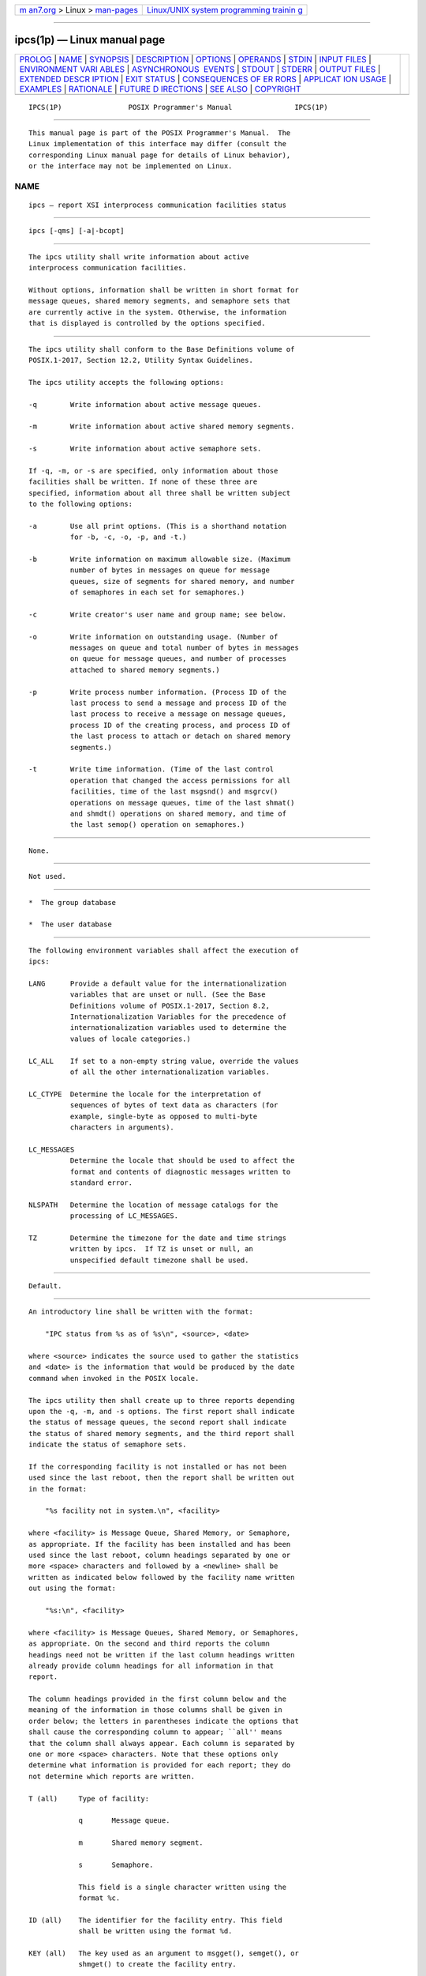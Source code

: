.. container:: page-top

.. container:: nav-bar

   +----------------------------------+----------------------------------+
   | `m                               | `Linux/UNIX system programming   |
   | an7.org <../../../index.html>`__ | trainin                          |
   | > Linux >                        | g <http://man7.org/training/>`__ |
   | `man-pages <../index.html>`__    |                                  |
   +----------------------------------+----------------------------------+

--------------

ipcs(1p) — Linux manual page
============================

+-----------------------------------+-----------------------------------+
| `PROLOG <#PROLOG>`__ \|           |                                   |
| `NAME <#NAME>`__ \|               |                                   |
| `SYNOPSIS <#SYNOPSIS>`__ \|       |                                   |
| `DESCRIPTION <#DESCRIPTION>`__ \| |                                   |
| `OPTIONS <#OPTIONS>`__ \|         |                                   |
| `OPERANDS <#OPERANDS>`__ \|       |                                   |
| `STDIN <#STDIN>`__ \|             |                                   |
| `INPUT FILES <#INPUT_FILES>`__ \| |                                   |
| `ENVIRONMENT VARI                 |                                   |
| ABLES <#ENVIRONMENT_VARIABLES>`__ |                                   |
| \|                                |                                   |
| `ASYNCHRONOUS                     |                                   |
|  EVENTS <#ASYNCHRONOUS_EVENTS>`__ |                                   |
| \| `STDOUT <#STDOUT>`__ \|        |                                   |
| `STDERR <#STDERR>`__ \|           |                                   |
| `OUTPUT FILES <#OUTPUT_FILES>`__  |                                   |
| \|                                |                                   |
| `EXTENDED DESCR                   |                                   |
| IPTION <#EXTENDED_DESCRIPTION>`__ |                                   |
| \| `EXIT STATUS <#EXIT_STATUS>`__ |                                   |
| \|                                |                                   |
| `CONSEQUENCES OF ER               |                                   |
| RORS <#CONSEQUENCES_OF_ERRORS>`__ |                                   |
| \|                                |                                   |
| `APPLICAT                         |                                   |
| ION USAGE <#APPLICATION_USAGE>`__ |                                   |
| \| `EXAMPLES <#EXAMPLES>`__ \|    |                                   |
| `RATIONALE <#RATIONALE>`__ \|     |                                   |
| `FUTURE D                         |                                   |
| IRECTIONS <#FUTURE_DIRECTIONS>`__ |                                   |
| \| `SEE ALSO <#SEE_ALSO>`__ \|    |                                   |
| `COPYRIGHT <#COPYRIGHT>`__        |                                   |
+-----------------------------------+-----------------------------------+
| .. container:: man-search-box     |                                   |
+-----------------------------------+-----------------------------------+

::

   IPCS(1P)                POSIX Programmer's Manual               IPCS(1P)


-----------------------------------------------------

::

          This manual page is part of the POSIX Programmer's Manual.  The
          Linux implementation of this interface may differ (consult the
          corresponding Linux manual page for details of Linux behavior),
          or the interface may not be implemented on Linux.

NAME
-------------------------------------------------

::

          ipcs — report XSI interprocess communication facilities status


---------------------------------------------------------

::

          ipcs [-qms] [-a|-bcopt]


---------------------------------------------------------------

::

          The ipcs utility shall write information about active
          interprocess communication facilities.

          Without options, information shall be written in short format for
          message queues, shared memory segments, and semaphore sets that
          are currently active in the system. Otherwise, the information
          that is displayed is controlled by the options specified.


-------------------------------------------------------

::

          The ipcs utility shall conform to the Base Definitions volume of
          POSIX.1‐2017, Section 12.2, Utility Syntax Guidelines.

          The ipcs utility accepts the following options:

          -q        Write information about active message queues.

          -m        Write information about active shared memory segments.

          -s        Write information about active semaphore sets.

          If -q, -m, or -s are specified, only information about those
          facilities shall be written. If none of these three are
          specified, information about all three shall be written subject
          to the following options:

          -a        Use all print options. (This is a shorthand notation
                    for -b, -c, -o, -p, and -t.)

          -b        Write information on maximum allowable size. (Maximum
                    number of bytes in messages on queue for message
                    queues, size of segments for shared memory, and number
                    of semaphores in each set for semaphores.)

          -c        Write creator's user name and group name; see below.

          -o        Write information on outstanding usage. (Number of
                    messages on queue and total number of bytes in messages
                    on queue for message queues, and number of processes
                    attached to shared memory segments.)

          -p        Write process number information. (Process ID of the
                    last process to send a message and process ID of the
                    last process to receive a message on message queues,
                    process ID of the creating process, and process ID of
                    the last process to attach or detach on shared memory
                    segments.)

          -t        Write time information. (Time of the last control
                    operation that changed the access permissions for all
                    facilities, time of the last msgsnd() and msgrcv()
                    operations on message queues, time of the last shmat()
                    and shmdt() operations on shared memory, and time of
                    the last semop() operation on semaphores.)


---------------------------------------------------------

::

          None.


---------------------------------------------------

::

          Not used.


---------------------------------------------------------------

::

           *  The group database

           *  The user database


-----------------------------------------------------------------------------------

::

          The following environment variables shall affect the execution of
          ipcs:

          LANG      Provide a default value for the internationalization
                    variables that are unset or null. (See the Base
                    Definitions volume of POSIX.1‐2017, Section 8.2,
                    Internationalization Variables for the precedence of
                    internationalization variables used to determine the
                    values of locale categories.)

          LC_ALL    If set to a non-empty string value, override the values
                    of all the other internationalization variables.

          LC_CTYPE  Determine the locale for the interpretation of
                    sequences of bytes of text data as characters (for
                    example, single-byte as opposed to multi-byte
                    characters in arguments).

          LC_MESSAGES
                    Determine the locale that should be used to affect the
                    format and contents of diagnostic messages written to
                    standard error.

          NLSPATH   Determine the location of message catalogs for the
                    processing of LC_MESSAGES.

          TZ        Determine the timezone for the date and time strings
                    written by ipcs.  If TZ is unset or null, an
                    unspecified default timezone shall be used.


-------------------------------------------------------------------------------

::

          Default.


-----------------------------------------------------

::

          An introductory line shall be written with the format:

              "IPC status from %s as of %s\n", <source>, <date>

          where <source> indicates the source used to gather the statistics
          and <date> is the information that would be produced by the date
          command when invoked in the POSIX locale.

          The ipcs utility then shall create up to three reports depending
          upon the -q, -m, and -s options. The first report shall indicate
          the status of message queues, the second report shall indicate
          the status of shared memory segments, and the third report shall
          indicate the status of semaphore sets.

          If the corresponding facility is not installed or has not been
          used since the last reboot, then the report shall be written out
          in the format:

              "%s facility not in system.\n", <facility>

          where <facility> is Message Queue, Shared Memory, or Semaphore,
          as appropriate. If the facility has been installed and has been
          used since the last reboot, column headings separated by one or
          more <space> characters and followed by a <newline> shall be
          written as indicated below followed by the facility name written
          out using the format:

              "%s:\n", <facility>

          where <facility> is Message Queues, Shared Memory, or Semaphores,
          as appropriate. On the second and third reports the column
          headings need not be written if the last column headings written
          already provide column headings for all information in that
          report.

          The column headings provided in the first column below and the
          meaning of the information in those columns shall be given in
          order below; the letters in parentheses indicate the options that
          shall cause the corresponding column to appear; ``all'' means
          that the column shall always appear. Each column is separated by
          one or more <space> characters. Note that these options only
          determine what information is provided for each report; they do
          not determine which reports are written.

          T (all)     Type of facility:

                      q       Message queue.

                      m       Shared memory segment.

                      s       Semaphore.

                      This field is a single character written using the
                      format %c.

          ID (all)    The identifier for the facility entry. This field
                      shall be written using the format %d.

          KEY (all)   The key used as an argument to msgget(), semget(), or
                      shmget() to create the facility entry.

                      Note:  The key of a shared memory segment is changed
                             to IPC_PRIVATE when the segment has been
                             removed until all processes attached to the
                             segment detach it.

                      This field shall be written using the format 0x%x.

          MODE (all)  The facility access modes and flags. The mode shall
                      consist of 11 characters that are interpreted as
                      follows.

                      The first character shall be:

                      S       If a process is waiting on a msgsnd()
                              operation.

                      -       If the above is not true.

                      The second character shall be:

                      R       If a process is waiting on a msgrcv()
                              operation.

                      C or -  If the associated shared memory segment is to
                              be cleared when the first attach operation is
                              executed.

                      -       If none of the above is true.

                      The next nine characters shall be interpreted as
                      three sets of three bits each. The first set refers
                      to the owner's permissions; the next to permissions
                      of others in the usergroup of the facility entry; and
                      the last to all others. Within each set, the first
                      character indicates permission to read, the second
                      character indicates permission to write or alter the
                      facility entry, and the last character is a <hyphen-
                      minus> ('-').

                      The permissions shall be indicated as follows:

                      r       If read permission is granted.

                      w       If write permission is granted.

                      a       If alter permission is granted.

                      -       If the indicated permission is not granted.

                      The first character following the permissions
                      specifies if there is an alternate or additional
                      access control method associated with the facility.
                      If there is no alternate or additional access control
                      method associated with the facility, a single <space>
                      shall be written; otherwise, another printable
                      character is written.

          OWNER (all) The user name of the owner of the facility entry. If
                      the user name of the owner is found in the user
                      database, at least the first eight column positions
                      of the name shall be written using the format %s.
                      Otherwise, the user ID of the owner shall be written
                      using the format %d.

          GROUP (all) The group name of the owner of the facility entry. If
                      the group name of the owner is found in the group
                      database, at least the first eight column positions
                      of the name shall be written using the format %s.
                      Otherwise, the group ID of the owner shall be written
                      using the format %d.

          The following nine columns shall be only written out for message
          queues:

          CREATOR (a,c)
                      The user name of the creator of the facility entry.
                      If the user name of the creator is found in the user
                      database, at least the first eight column positions
                      of the name shall be written using the format %s.
                      Otherwise, the user ID of the creator shall be
                      written using the format %d.

          CGROUP (a,c)
                      The group name of the creator of the facility entry.
                      If the group name of the creator is found in the
                      group database, at least the first eight column
                      positions of the name shall be written using the
                      format %s.  Otherwise, the group ID of the creator
                      shall be written using the format %d.

          CBYTES (a,o)
                      The number of bytes in messages currently outstanding
                      on the associated message queue. This field shall be
                      written using the format %d.

          QNUM (a,o)  The number of messages currently outstanding on the
                      associated message queue. This field shall be written
                      using the format %d.

          QBYTES (a,b)
                      The maximum number of bytes allowed in messages
                      outstanding on the associated message queue. This
                      field shall be written using the format %d.

          LSPID (a,p) The process ID of the last process to send a message
                      to the associated queue. This field shall be written
                      using the format:

                          "%d", <pid>

                      where <pid> is 0 if no message has been sent to the
                      corresponding message queue; otherwise, <pid> shall
                      be the process ID of the last process to send a
                      message to the queue.

          LRPID (a,p) The process ID of the last process to receive a
                      message from the associated queue. This field shall
                      be written using the format:

                          "%d", <pid>

                      where <pid> is 0 if no message has been received from
                      the corresponding message queue; otherwise, <pid>
                      shall be the process ID of the last process to
                      receive a message from the queue.

          STIME (a,t) The time the last message was sent to the associated
                      queue.  If a message has been sent to the
                      corresponding message queue, the hour, minute, and
                      second of the last time a message was sent to the
                      queue shall be written using the format
                      %d:%2.2d:%2.2d.  Otherwise, the format " no-entry"
                      shall be written.

          RTIME (a,t) The time the last message was received from the
                      associated queue.  If a message has been received
                      from the corresponding message queue, the hour,
                      minute, and second of the last time a message was
                      received from the queue shall be written using the
                      format %d:%2.2d:%2.2d.  Otherwise, the format " no-
                      entry" shall be written.

          The following eight columns shall be only written out for shared
          memory segments.

          CREATOR (a,c)
                      The user of the creator of the facility entry. If the
                      user name of the creator is found in the user
                      database, at least the first eight column positions
                      of the name shall be written using the format %s.
                      Otherwise, the user ID of the creator shall be
                      written using the format %d.

          CGROUP (a,c)
                      The group name of the creator of the facility entry.
                      If the group name of the creator is found in the
                      group database, at least the first eight column
                      positions of the name shall be written using the
                      format %s.  Otherwise, the group ID of the creator
                      shall be written using the format %d.

          NATTCH (a,o)
                      The number of processes attached to the associated
                      shared memory segment. This field shall be written
                      using the format %d.

          SEGSZ (a,b) The size of the associated shared memory segment.
                      This field shall be written using the format %d.

          CPID (a,p)  The process ID of the creator of the shared memory
                      entry. This field shall be written using the format
                      %d.

          LPID (a,p)  The process ID of the last process to attach or
                      detach the shared memory segment. This field shall be
                      written using the format:

                          "%d", <pid>

                      where <pid> is 0 if no process has attached the
                      corresponding shared memory segment; otherwise, <pid>
                      shall be the process ID of the last process to attach
                      or detach the segment.

          ATIME (a,t) The time the last attach on the associated shared
                      memory segment was completed. If the corresponding
                      shared memory segment has ever been attached, the
                      hour, minute, and second of the last time the segment
                      was attached shall be written using the format
                      %d:%2.2d:%2.2d.  Otherwise, the format " no-entry"
                      shall be written.

          DTIME (a,t) The time the last detach on the associated shared
                      memory segment was completed. If the corresponding
                      shared memory segment has ever been detached, the
                      hour, minute, and second of the last time the segment
                      was detached shall be written using the format
                      %d:%2.2d:%2.2d.  Otherwise, the format " no-entry"
                      shall be written.

          The following four columns shall be only written out for
          semaphore sets:

          CREATOR (a,c)
                      The user of the creator of the facility entry. If the
                      user name of the creator is found in the user
                      database, at least the first eight column positions
                      of the name shall be written using the format %s.
                      Otherwise, the user ID of the creator shall be
                      written using the format %d.

          CGROUP     (a,c)
                      The group name of the creator of the facility entry.
                      If the group name of the creator is found in the
                      group database, at least the first eight column
                      positions of the name shall be written using the
                      format %s.  Otherwise, the group ID of the creator
                      shall be written using the format %d.

          NSEMS (a,b) The number of semaphores in the set associated with
                      the semaphore entry. This field shall be written
                      using the format %d.

          OTIME (a,t) The time the last semaphore operation on the set
                      associated with the semaphore entry was completed. If
                      a semaphore operation has ever been performed on the
                      corresponding semaphore set, the hour, minute, and
                      second of the last semaphore operation on the
                      semaphore set shall be written using the format
                      %d:%2.2d:%2.2d.  Otherwise, the format " no-entry"
                      shall be written.

          The following column shall be written for all three reports when
          it is requested:

          CTIME (a,t) The time the associated entry was created or changed.
                      The hour, minute, and second of the time when the
                      associated entry was created shall be written using
                      the format %d:%2.2d:%2.2d.


-----------------------------------------------------

::

          The standard error shall be used only for diagnostic messages.


-----------------------------------------------------------------

::

          None.


---------------------------------------------------------------------------------

::

          None.


---------------------------------------------------------------

::

          The following exit values shall be returned:

           0    Successful completion.

          >0    An error occurred.


-------------------------------------------------------------------------------------

::

          Default.

          The following sections are informative.


---------------------------------------------------------------------------

::

          Things can change while ipcs is running; the information it gives
          is guaranteed to be accurate only when it was retrieved.


---------------------------------------------------------

::

          None.


-----------------------------------------------------------

::

          None.


---------------------------------------------------------------------------

::

          None.


---------------------------------------------------------

::

          ipcrm(1p)

          The Base Definitions volume of POSIX.1‐2017, Chapter 8,
          Environment Variables, Section 12.2, Utility Syntax Guidelines

          The System Interfaces volume of POSIX.1‐2017, msgrcv(3p),
          msgsnd(3p), semget(3p), semop(3p), shmat(3p), shmdt(3p),
          shmget(3p)


-----------------------------------------------------------

::

          Portions of this text are reprinted and reproduced in electronic
          form from IEEE Std 1003.1-2017, Standard for Information
          Technology -- Portable Operating System Interface (POSIX), The
          Open Group Base Specifications Issue 7, 2018 Edition, Copyright
          (C) 2018 by the Institute of Electrical and Electronics
          Engineers, Inc and The Open Group.  In the event of any
          discrepancy between this version and the original IEEE and The
          Open Group Standard, the original IEEE and The Open Group
          Standard is the referee document. The original Standard can be
          obtained online at http://www.opengroup.org/unix/online.html .

          Any typographical or formatting errors that appear in this page
          are most likely to have been introduced during the conversion of
          the source files to man page format. To report such errors, see
          https://www.kernel.org/doc/man-pages/reporting_bugs.html .

   IEEE/The Open Group               2017                          IPCS(1P)

--------------

Pages that refer to this page: `ipcrm(1p) <../man1/ipcrm.1p.html>`__

--------------

--------------

.. container:: footer

   +-----------------------+-----------------------+-----------------------+
   | HTML rendering        |                       | |Cover of TLPI|       |
   | created 2021-08-27 by |                       |                       |
   | `Michael              |                       |                       |
   | Ker                   |                       |                       |
   | risk <https://man7.or |                       |                       |
   | g/mtk/index.html>`__, |                       |                       |
   | author of `The Linux  |                       |                       |
   | Programming           |                       |                       |
   | Interface <https:     |                       |                       |
   | //man7.org/tlpi/>`__, |                       |                       |
   | maintainer of the     |                       |                       |
   | `Linux man-pages      |                       |                       |
   | project <             |                       |                       |
   | https://www.kernel.or |                       |                       |
   | g/doc/man-pages/>`__. |                       |                       |
   |                       |                       |                       |
   | For details of        |                       |                       |
   | in-depth **Linux/UNIX |                       |                       |
   | system programming    |                       |                       |
   | training courses**    |                       |                       |
   | that I teach, look    |                       |                       |
   | `here <https://ma     |                       |                       |
   | n7.org/training/>`__. |                       |                       |
   |                       |                       |                       |
   | Hosting by `jambit    |                       |                       |
   | GmbH                  |                       |                       |
   | <https://www.jambit.c |                       |                       |
   | om/index_en.html>`__. |                       |                       |
   +-----------------------+-----------------------+-----------------------+

--------------

.. container:: statcounter

   |Web Analytics Made Easy - StatCounter|

.. |Cover of TLPI| image:: https://man7.org/tlpi/cover/TLPI-front-cover-vsmall.png
   :target: https://man7.org/tlpi/
.. |Web Analytics Made Easy - StatCounter| image:: https://c.statcounter.com/7422636/0/9b6714ff/1/
   :class: statcounter
   :target: https://statcounter.com/
